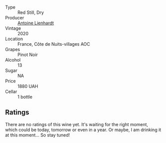 #+attr_html: :class wine-main-image
[[file:/images/f4/23cba0-4948-4c56-9e02-75f459163960/2023-10-13-08-51-07-IMG-9813@512.webp]]

- Type :: Red Still, Dry
- Producer :: [[barberry:/producers/9f1b1924-7ee3-4343-b76c-8b63fe5ccd18][Antoine Lienhardt]]
- Vintage :: 2020
- Location :: France, Côte de Nuits-villages AOC
- Grapes :: Pinot Noir
- Alcohol :: 13
- Sugar :: NA
- Price :: 1880 UAH
- Cellar :: 1 bottle

** Ratings

There are no ratings of this wine yet. It's waiting for the right moment, which could be today, tomorrow or even in a year. Or maybe, I am drinking it at this moment... So stay tuned!

